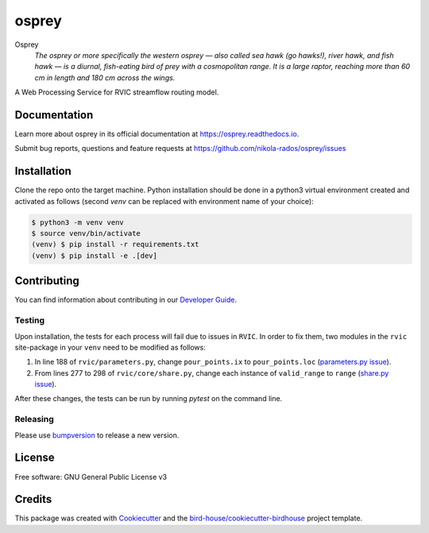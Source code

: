 osprey
===============================

.. image:: https://img.shields.io/badge/docs-latest-brightgreen.svg
   :target: http://osprey.readthedocs.io/en/latest/?badge=latest
   :alt: Documentation Status

.. image:: https://github.com/pacificclimate/osprey/workflows/Docker%20Publishing/badge.svg
   :target: https://github.com/pacificclimate/osprey
   :alt: Docker Publishing

.. image:: https://github.com/pacificclimate/osprey/workflows/Python%20CI/badge.svg
   :target: https://github.com/pacificclimate/osprey
   :alt: Python CI

.. image:: https://img.shields.io/github/license/nikola-rados/osprey.svg
    :target: https://github.com/nikola-rados/osprey/blob/master/LICENSE.txt
    :alt: GitHub license

.. image:: https://badges.gitter.im/bird-house/birdhouse.svg
    :target: https://gitter.im/bird-house/birdhouse?utm_source=badge&utm_medium=badge&utm_campaign=pr-badge&utm_content=badge
    :alt: Join the chat at https://gitter.im/bird-house/birdhouse


Osprey
  *The osprey or more specifically the western osprey — also called sea hawk (go hawks!), river hawk, and fish hawk — is a diurnal, fish-eating bird of prey with a cosmopolitan range. It is a large raptor, reaching more than 60 cm in length and 180 cm across the wings.*

A Web Processing Service for RVIC streamflow routing model.

Documentation
-------------

Learn more about osprey in its official documentation at
https://osprey.readthedocs.io.

Submit bug reports, questions and feature requests at
https://github.com/nikola-rados/osprey/issues

Installation
------------

Clone the repo onto the target machine. Python installation should be done in a python3 virtual environment created
and activated as follows (second `venv` can be replaced with environment name of your choice):

.. code:: bash

   $ python3 -m venv venv
   $ source venv/bin/activate
   (venv) $ pip install -r requirements.txt
   (venv) $ pip install -e .[dev]

Contributing
------------

You can find information about contributing in our `Developer Guide`_.

Testing
^^^^^^^

Upon installation, the tests for each process will fail due to issues in ``RVIC``. In order to fix them, two modules in the
``rvic`` site-package in your ``venv`` need to be modified as follows:

1. In line 188 of ``rvic/parameters.py``, change ``pour_points.ix`` to ``pour_points.loc`` (`parameters.py issue`_).

2. From lines 277 to 298 of ``rvic/core/share.py``, change each instance of ``valid_range`` to ``range`` (`share.py issue`_).

After these changes, the tests can be run by running `pytest` on the command line.

Releasing
^^^^^^^^^

Please use bumpversion_ to release a new version.

License
-------

Free software: GNU General Public License v3

Credits
-------

This package was created with Cookiecutter_ and the `bird-house/cookiecutter-birdhouse`_ project template.

.. _Cookiecutter: https://github.com/audreyr/cookiecutter
.. _`bird-house/cookiecutter-birdhouse`: https://github.com/bird-house/cookiecutter-birdhouse
.. _`Developer Guide`: https://osprey.readthedocs.io/en/latest/dev_guide.html
.. _bumpversion: https://osprey.readthedocs.io/en/latest/dev_guide.html#bump-a-new-version
.. _`parameters.py issue`: https://github.com/UW-Hydro/RVIC/issues/130
.. _`share.py issue`: https://github.com/UW-Hydro/RVIC/issues/96
